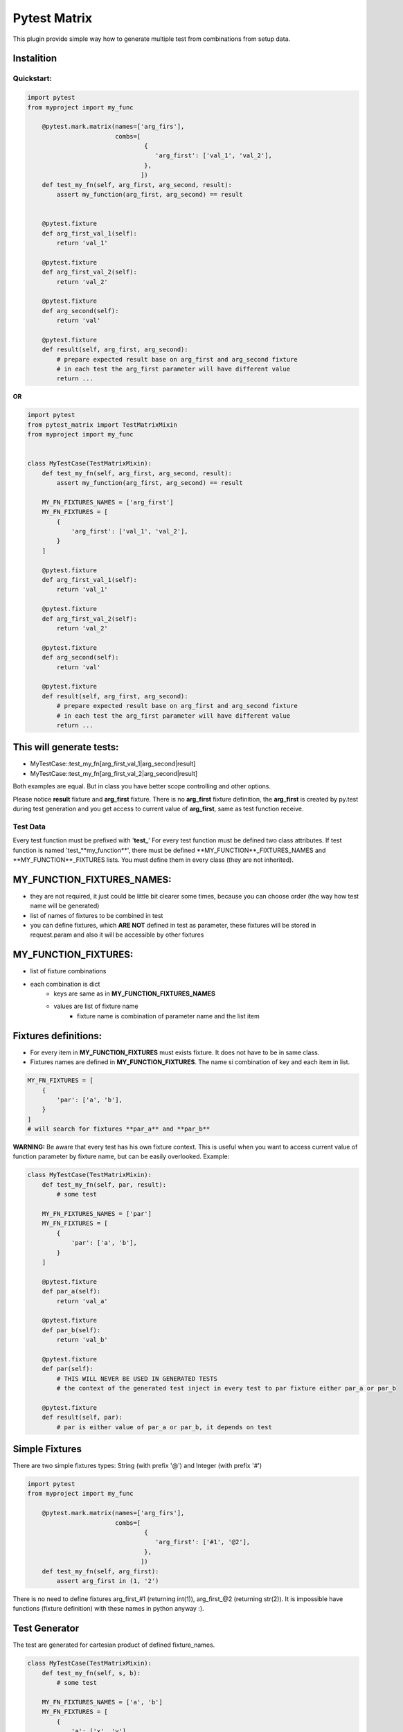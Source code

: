 Pytest Matrix
^^^^^^^^^^^^

This plugin provide simple way how to generate multiple test from combinations from setup data.

Instalition
-----------

.. code:: Bash
    pip install pytest_matrix


Quickstart:
=============

.. code:: Python

    import pytest
    from myproject import my_func

        @pytest.mark.matrix(names=['arg_firs'],
                            combs=[
                                    {
                                       'arg_first': ['val_1', 'val_2'],
                                    },
                                   ])
        def test_my_fn(self, arg_first, arg_second, result):
            assert my_function(arg_first, arg_second) == result


        @pytest.fixture
        def arg_first_val_1(self):
            return 'val_1'

        @pytest.fixture
        def arg_first_val_2(self):
            return 'val_2'

        @pytest.fixture
        def arg_second(self):
            return 'val'

        @pytest.fixture
        def result(self, arg_first, arg_second):
            # prepare expected result base on arg_first and arg_second fixture
            # in each test the arg_first parameter will have different value
            return ...

**OR**

.. code:: Python

    import pytest
    from pytest_matrix import TestMatrixMixin
    from myproject import my_func


    class MyTestCase(TestMatrixMixin):
        def test_my_fn(self, arg_first, arg_second, result):
            assert my_function(arg_first, arg_second) == result

        MY_FN_FIXTURES_NAMES = ['arg_first']
        MY_FN_FIXTURES = [
            {
                'arg_first': ['val_1', 'val_2'],
            }
        ]

        @pytest.fixture
        def arg_first_val_1(self):
            return 'val_1'

        @pytest.fixture
        def arg_first_val_2(self):
            return 'val_2'

        @pytest.fixture
        def arg_second(self):
            return 'val'

        @pytest.fixture
        def result(self, arg_first, arg_second):
            # prepare expected result base on arg_first and arg_second fixture
            # in each test the arg_first parameter will have different value
            return ...

This will generate tests:
-------------------------
- MyTestCase::test_my_fn[arg_first_val_1|arg_second|result]
- MyTestCase::test_my_fn[arg_first_val_2|arg_second|result]


Both examples are equal. But in class you have better scope controlling and other options.

Please notice **result** fixture and **arg_first** fixture. There is no **arg_first** fixture definition, the **arg_first** is created by py.test during test generation and you get access to current value of **arg_first**, same as test function receive.



Test Data
=========

Every test function must be prefixed with '**test_**'
For every test function must be defined two class attributes. If test function is named 'test_**my_function**',
there must be defined **MY_FUNCTION**_FIXTURES_NAMES and **MY_FUNCTION**_FIXTURES lists.
You must define them in every class (they are not inherited).

MY_FUNCTION_FIXTURES_NAMES:
---------------------------
- they are not required, it just could be little bit clearer some times, because you can choose order (the way how test name will be generated)
- list of names of fixtures to be combined in test
- you can define fixtures, which **ARE NOT** defined in test as parameter, these fixtures will be
  stored in request.param and also it will be accessible by other fixtures

MY_FUNCTION_FIXTURES:
---------------------
- list of fixture combinations
- each combination is dict
    - keys are same as in **MY_FUNCTION_FIXTURES_NAMES**
    - values are list of fixture name
        - fixture name is combination of parameter name and the list item

Fixtures definitions:
---------------------
- For every item in **MY_FUNCTION_FIXTURES** must exists fixture. It does not have to be in same class.
- Fixtures names are defined in **MY_FUNCTION_FIXTURES**. The name si combination of key and each item in list.

.. code:: Python

    MY_FN_FIXTURES = [
        {
            'par': ['a', 'b'],
        }
    ]
    # will search for fixtures **par_a** and **par_b**


**WARNING:**
Be aware that every test has his own fixture context. This is useful when you want to access current value
of function parameter by fixture name, but can be easily overlooked.
Example:

.. code:: Python

    class MyTestCase(TestMatrixMixin):
        def test_my_fn(self, par, result):
            # some test

        MY_FN_FIXTURES_NAMES = ['par']
        MY_FN_FIXTURES = [
            {
                'par': ['a', 'b'],
            }
        ]

        @pytest.fixture
        def par_a(self):
            return 'val_a'

        @pytest.fixture
        def par_b(self):
            return 'val_b'

        @pytest.fixture
        def par(self):
            # THIS WILL NEVER BE USED IN GENERATED TESTS
            # the context of the generated test inject in every test to par fixture either par_a or par_b

        @pytest.fixture
        def result(self, par):
            # par is either value of par_a or par_b, it depends on test


Simple Fixtures
---------------
There are two simple fixtures types: String (with prefix '@') and Integer  (with prefix '#')

.. code:: Python

    import pytest
    from myproject import my_func

        @pytest.mark.matrix(names=['arg_firs'],
                            combs=[
                                    {
                                       'arg_first': ['#1', '@2'],
                                    },
                                   ])
        def test_my_fn(self, arg_first):
            assert arg_first in (1, '2')


There is no need to define fixtures arg_first_#1 (returning int(1)), arg_first_@2 (returning str(2)). It is impossible have functions (fixture definition) with these names in python anyway :).


Test Generator
--------------
The test are generated for cartesian product of defined fixture_names.

.. code:: Python

    class MyTestCase(TestMatrixMixin):
        def test_my_fn(self, s, b):
            # some test

        MY_FN_FIXTURES_NAMES = ['a', 'b']
        MY_FN_FIXTURES = [
            {
                'a': ['x', 'y'],
                'b': ['i', 'j'],
            },
            {
                'a': ['x', 'y'],
                'b': ['k', 'l'],
            }
        ]

this will generate tests:
-------------------------
- test_my_fn[a_x|b_i]
- test_my_fn[a_x|b_j]
- test_my_fn[a_y|b_i]
- test_my_fn[a_y|b_j]
- test_my_fn[a_x|b_k]
- test_my_fn[a_x|b_l]
- test_my_fn[a_y|b_k]
- test_my_fn[a_y|b_l]


MIXIN and inheritance
=====================

IS_MIXIN
--------
You can define tests in separate class and reuse them in multiple other class. You usually don't want to collect these tests and run them. So you can add class attribute **IS_MIXIN = True** and tests in this class
will not be collected by pytest.

If you use some of these mixins you have to define **_FIXTURES** for each test. It could happen, that you won't use some of the tests, or you do not want generate from some of the tests.

SKIP_TEST
---------
You can skip tests by writing the test name in **SKIP_TESTS** class attribute.

NOT_GENERATE_TESTS
------------------
Write name of test you don't want to generate ot **NOT_GENEREATE_TESTS** attribute. Difference between NOT_GENERATE_TESTS and SKIP_TESTS is that NOT_GENERATE_TESTS will be actually run, but they will not be paramatrize.

Attributes **IS_MIXIN**, **SKIP_TESTS** and **NOT_GENERATE_TESTS** are not inherited from parent class.

Example:

.. code:: Python

    class MyTestMixin(TestMatrixMixin):
        IS_MIXIN = True

        def test_a(self):
            pass

        def test_b(self):
            pass


    class RealTest(MyTestMixin):

        SKIP_TESTS = ['test_a']
        NOT_GENERATE_TESTS = ['test_b']


    class DeeperInheritanceTest(RealTest):
        SKIP_TESTS = ['test_b']

        A_FIXTURES_NAMES = ['par']
        A_FIXTURES = [
            {
                'par': ['a', 'b'],
            }
        ]

        @pytest.fixture
        def par_a(self):
            return 'val_a'

        @pytest.fixture
        def par_b(self):
            return 'val_b'


This will skip:
---------------
- RealTest.test_a
- DeeperInheritanceTest.test_b

Armnd run these tests:
--------------------
- RealTest.test_b
- DeeperInheritanceTest.test_a[par_a]
- DeeperInheritanceTest.test_a[par_b]


Combination Tester
==================
Sometimes you want test if you covered all combinations of specific fixtures. You can define the combinations you want to cover in class attribute **COMBINATIONS_COVER**.

test_combcover_fn_fx_x_y PASSED
-------------------------------
.. code:: python

    class TestCombinations(TestMatrixMixin):
        FN_FIXTURES = [
            {
                'x': ['a', 'b'],
                'y': ['c'],
            },
            {
                'x': ['a'],
                'y': ['d'],
            }
        ]
        FN_FIXTURES_NAMES = ['x', 'y']

        FX_FIXTURES = [
            {
                'x': ['b'],
                'y': ['d'],
                'z': ['j', 'k']
            }
        ]
        FX_FIXTURES_NAMES = ['x', 'y', 'z']

        # **COMBINATIONS**
        COMBINATIONS_COVER = [
            {
                "fixture_names": ['x', 'y'],
                "fixture_functions": ['fn', 'fx'],
            }
        ]

        def test_fx(self):
            pass

        def test_fn(self):
            pass

        @pytest.fixture
        def x_a(self):
            pass

        #... rest of class with rest of fixtures (x_b, y_c, y_d, z_j, z_k)

This will generate test **test_combcover_fn_fx_x_y**. The prefix for combination cover test is **test_combcover_** followed by names of functions (*test_fx* and *test_fn*) separated by underscore: **fn_fx_** and suffix are names of fixtures (their combinations we want to cover) **x_y**.

This concrete test will find all types of **x** *('a', 'b')* and **y** *('c', 'd')* fixtures, combine them *([x_a|y_c], [x_b|y_c], [x_a|y_d], [x_b|y_d])* and compare them with combinations manually defined in **_FIXTURES** configuration *(fn: [x_a|y_c], [x_b|y_c], [x_a|y_d] and fx: [x_b|y_d])*. If they are not equal, the test will fail and print all uncovered combinations. But this test will pass.


test_combcover_fn_x_y FAILED
-------------------------------
Now we added other test combination.

.. code:: python

    class TestCombinations(TestMatrixMixin):
        FN_FIXTURES = [
            {
                'x': ['a', 'b'],
                'y': ['c'],
            },
            {
                'x': ['a'],
                'y': ['d'],
            }
        ]

        # other configs

        COMBINATIONS_COVER = [
            {
                "fixture_names": ['x', 'y'],
                "fixture_functions": ['fn', 'fx'],
            },
            {
                "fixture_names": ['x', 'y'],
                "fixture_functions": ['fn'],  # **TEST ONLY ONE TEST'S FIXTURE COMBINATIONS**
            },
        ]

        # rest of the class...

This will generate two tests **test_combcover_fn_fx_x_y** *PASSED* and **test_combcover_fn_x_y** *FAILED*. The second test failed because combination of *[x_b|y_d]* is not covered in **FN_FIXTURES**. It will be also shown in test_result.

test_combcover_fx_x_y FAILED OR PASSED according to scope
---------------------------------------------------------

There are two type of scopes which combcover can use when looking for all types of fixtures.
- *class* scope:
    - default scope
    - the combcover will look in ALL **_FIXTURES** defined in same class
- *functions* scope:
    - the combcover will look for fixture types only in these **_FIXTURES** from functions define in combcover config

.. code:: python

    class TestCombinations(TestMatrixMixin):
        FN_FIXTURES = [
            {
                'x': ['a', 'b'],
                'y': ['c'],
            },
            {
                'x': ['a'],
                'y': ['d'],
            }
        ]
        FN_FIXTURES_NAMES = ['x', 'y']

        FX_FIXTURES = [
            {
                'x': ['b'],
                'y': ['d'],
                'z': ['j', 'k']
            }
        ]
        FX_FIXTURES_NAMES = ['x', 'y', 'z']

        # **COMBINATIONS**
        COMBINATIONS_COVER = [
            {
                "fixture_names": ['x', 'y'],
                "fixture_functions": ['fx'],
                "scope": 'class',  # this is not required *class* is default scope
            }
        ]
        # rest of the class...


The test will find all types of **x** *('a', 'b')* and **y** *('c', 'd')* in **ALL** fixtures, combine them *([x_a|y_c], [x_b|y_c], [x_a|y_d], [x_b|y_d])* and compare them with combinations manually defined in **FX_FIXTURES** configuration *([x_b|y_d])*. The result of the test will be **FAILED** and missing combinations will be: *[x_a|y_c], [x_b|y_c], [x_a|y_d]*

If you remove the *scope* key from **COMBINATIONS_COVER** the test will be **PASSED**, because combcover will be looking for only for fixtures type defined in **FX_FIXTURES** *(x_a and y_d)*.

.. code:: python

    class TestCombinations(TestMatrixMixin):
        FN_FIXTURES = [
            {
                'x': ['a', 'b'],
                'y': ['c'],
            },
            {
                'x': ['a'],
                'y': ['d'],
            }
        ]
        FN_FIXTURES_NAMES = ['x', 'y']

        FX_FIXTURES = [
            {
                'x': ['b'],
                'y': ['d'],
                'z': ['j', 'k']
            }
        ]
        FX_FIXTURES_NAMES = ['x', 'y', 'z']

        # **COMBINATIONS**
        COMBINATIONS_COVER = [
            {
                "fixture_names": ['x', 'y'],
                "fixture_functions": ['fx'],
                "scope": 'functions',  # this is required
            }
        ]
        # rest of the class...

This combocover test will PASS


TODO:
=====
[X] exclude test if test's cls TestMatrixMixin.is_mixin == True
[X] force to define _FIXTURES and _FIXTURES_NAMES in every class, except mixin class
[X] raise error if _FIXTURES keys are not exactly same as _FIXTURE_NAMES
[ ] edit function to control use of all fixtures combinations
[X] check names of fixtures combinations are same as defined FIXTURES_NAMES
[X] allow skip tests
[X] allow not generate tests
[ ] validate sctructure of SKIP_TESTS, NOT_GENERATE_TESTS, FIXTURE_NAMES and FIXTURES
[ ] check for duplicity in _FIXTURES and COMBINATION_COVER
